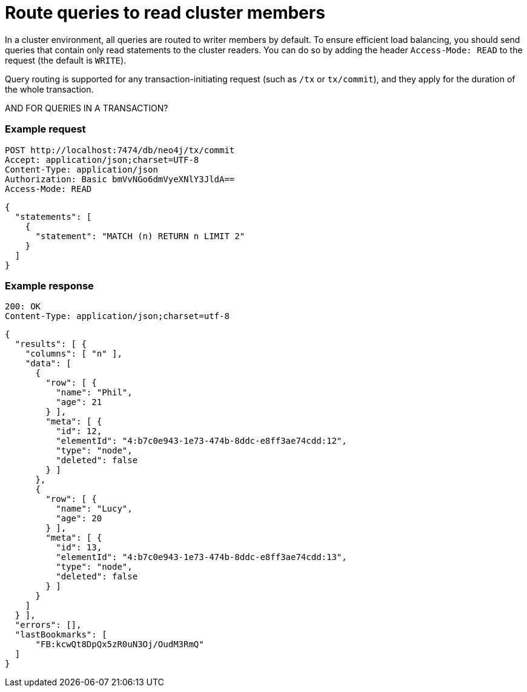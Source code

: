 = Route queries to read cluster members

In a cluster environment, all queries are routed to writer members by default. To ensure efficient load balancing, you should send queries that contain only read statements to the cluster readers. You can do so by adding the header `Access-Mode: READ` to the request (the default is `WRITE`).

Query routing is supported for any transaction-initiating request (such as `/tx` or `tx/commit`), and they apply for the duration of the whole transaction.

AND FOR QUERIES IN A TRANSACTION?

====
[discrete]
=== Example request

[source, headers]
----
POST http://localhost:7474/db/neo4j/tx/commit
Accept: application/json;charset=UTF-8
Content-Type: application/json
Authorization: Basic bmVvNGo6dmVyeXNlY3JldA==
Access-Mode: READ
----

[source, JSON]
----
{
  "statements": [
    {
      "statement": "MATCH (n) RETURN n LIMIT 2"
    }
  ]
}
----

[discrete]
=== Example response

[source, headers]
----
200: OK
Content-Type: application/json;charset=utf-8
----

[source, JSON]
----
{
  "results": [ {
    "columns": [ "n" ],
    "data": [
      {
        "row": [ {
          "name": "Phil",
          "age": 21
        } ],
        "meta": [ {
          "id": 12,
          "elementId": "4:b7c0e943-1e73-474b-8ddc-e8ff3ae74cdd:12",
          "type": "node",
          "deleted": false
        } ]
      },
      {
        "row": [ {
          "name": "Lucy",
          "age": 20
        } ],
        "meta": [ {
          "id": 13,
          "elementId": "4:b7c0e943-1e73-474b-8ddc-e8ff3ae74cdd:13",
          "type": "node",
          "deleted": false
        } ]
      }
    ]
  } ],
  "errors": [],
  "lastBookmarks": [
      "FB:kcwQt8DpQx5zR0uN3Oj/OudM3RmQ"
  ]
}
----
====

